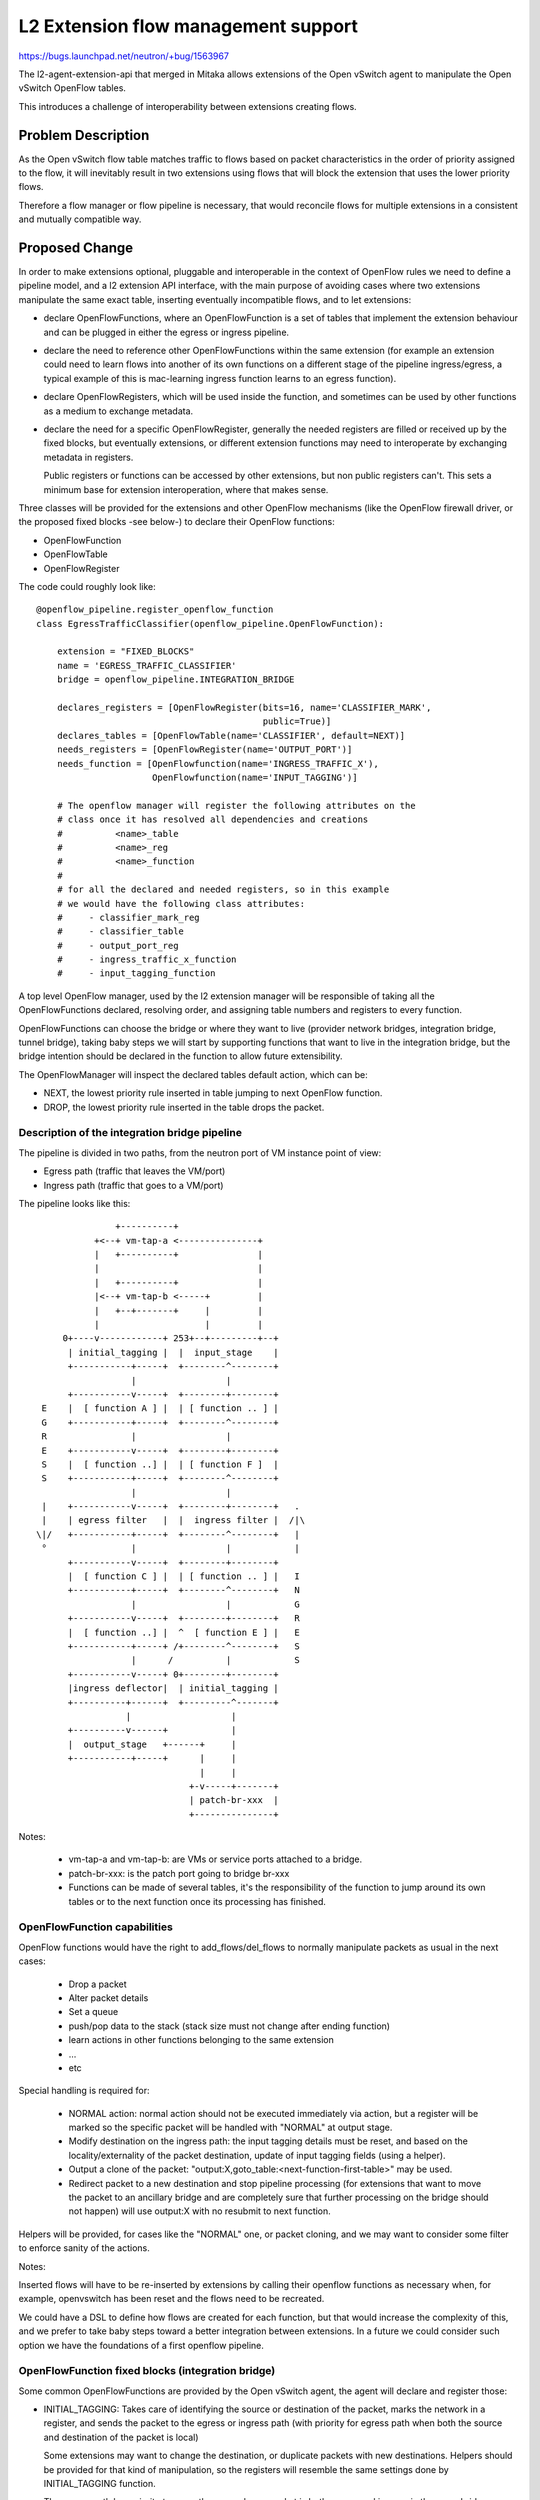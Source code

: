 ..
 This work is licensed under a Creative Commons Attribution 3.0 Unported
 License.

 http://creativecommons.org/licenses/by/3.0/legalcode

====================================
L2 Extension flow management support
====================================

https://bugs.launchpad.net/neutron/+bug/1563967

The l2-agent-extension-api that merged in Mitaka allows extensions of the
Open vSwitch agent to manipulate the Open vSwitch OpenFlow tables.

This introduces a challenge of interoperability between extensions creating
flows.

Problem Description
===================

As the Open vSwitch flow table matches traffic to flows based on packet
characteristics in the order of priority assigned to the flow, it will
inevitably result in two extensions using flows that will block the extension
that uses the lower priority flows.

Therefore a flow manager or flow pipeline is necessary, that would reconcile
flows for multiple extensions in a consistent and mutually compatible way.


Proposed Change
===============

In order to make extensions optional, pluggable and interoperable in the
context of OpenFlow rules we need to define a pipeline model, and a l2
extension API interface, with the main purpose of avoiding cases where
two extensions manipulate the same exact table, inserting eventually
incompatible flows, and to let extensions:

* declare OpenFlowFunctions, where an OpenFlowFunction is a set of tables
  that implement the extension behaviour and can be plugged in either the
  egress or ingress pipeline.

* declare the need to reference other OpenFlowFunctions within the same
  extension (for example an extension could need to learn flows into another
  of its own functions on a different stage of the pipeline ingress/egress,
  a typical example of this is mac-learning ingress function learns to an
  egress function).

* declare OpenFlowRegisters, which will be used inside the function, and
  sometimes can be used by other functions as a medium to exchange metadata.

* declare the need for a specific OpenFlowRegister, generally the needed
  registers are filled or received up by the fixed blocks, but eventually
  extensions, or different extension functions may need to interoperate by
  exchanging metadata in registers.

  Public registers or functions can be accessed by other extensions, but non
  public registers can't. This sets a minimum base for extension interoperation,
  where that makes sense.

Three classes will be provided for the extensions and other OpenFlow mechanisms
(like the OpenFlow firewall driver, or the proposed fixed blocks -see below-)
to declare their OpenFlow functions:

* OpenFlowFunction
* OpenFlowTable
* OpenFlowRegister

The code could roughly look like::

    @openflow_pipeline.register_openflow_function
    class EgressTrafficClassifier(openflow_pipeline.OpenFlowFunction):

        extension = "FIXED_BLOCKS"
        name = 'EGRESS_TRAFFIC_CLASSIFIER'
        bridge = openflow_pipeline.INTEGRATION_BRIDGE

        declares_registers = [OpenFlowRegister(bits=16, name='CLASSIFIER_MARK',
                                               public=True)]
        declares_tables = [OpenFlowTable(name='CLASSIFIER', default=NEXT)]
        needs_registers = [OpenFlowRegister(name='OUTPUT_PORT')]
        needs_function = [OpenFlowfunction(name='INGRESS_TRAFFIC_X'),
                          OpenFlowfunction(name='INPUT_TAGGING')]

        # The openflow manager will register the following attributes on the
        # class once it has resolved all dependencies and creations
        #          <name>_table
        #          <name>_reg
        #          <name>_function
        #
        # for all the declared and needed registers, so in this example
        # we would have the following class attributes:
        #     - classifier_mark_reg
        #     - classifier_table
        #     - output_port_reg
        #     - ingress_traffic_x_function
        #     - input_tagging_function


A top level OpenFlow manager, used by the l2 extension manager will be
responsible of taking all the OpenFlowFunctions declared, resolving order,
and assigning table numbers and registers to every function.

OpenFlowFunctions can choose the bridge or where they want to live
(provider network bridges, integration bridge, tunnel bridge), taking baby
steps we will start by supporting functions that want to live in the
integration bridge, but the bridge intention should be declared in the function
to allow future extensibility.

The OpenFlowManager will inspect the declared tables default action, which
can be:

* NEXT, the lowest priority rule inserted in table jumping to next
  OpenFlow function.
* DROP, the lowest priority rule inserted in the table drops the packet.


Description of the integration bridge pipeline
----------------------------------------------

The pipeline is divided in two paths, from the neutron port of VM instance
point of view:

* Egress path (traffic that leaves the VM/port)
* Ingress path (traffic that goes to a VM/port)


The pipeline looks like this::


                   +----------+
               +<--+ vm-tap-a <---------------+
               |   +----------+               |
               |                              |
               |   +----------+               |
               |<--+ vm-tap-b <-----+         |
               |   +--+-------+     |         |
               |                    |         |
         0+----v------------+ 253+--+---------+--+
          | initial_tagging |  |  input_stage    |
          +-----------+-----+  +--------^--------+
                      |                 |
          +-----------v-----+  +--------+--------+
     E    |  [ function A ] |  | [ function .. ] |
     G    +-----------+-----+  +--------^--------+
     R                |                 |
     E    +-----------v-----+  +--------+--------+
     S    |  [ function ..] |  | [ function F ]  |
     S    +-----------+-----+  +--------^--------+
                      |                 |
     |    +-----------v-----+  +--------+--------+   .
     |    | egress filter   |  |  ingress filter |  /|\
    \|/   +-----------+-----+  +--------^--------+   |
     °                |                 |            |
          +-----------v-----+  +--------+--------+
          |  [ function C ] |  | [ function .. ] |   I
          +-----------+-----+  +--------^--------+   N
                      |                 |            G
          +-----------v-----+  +--------+--------+   R
          |  [ function ..] |  ^  [ function E ] |   E
          +-----------+-----+ /+--------^--------+   S
                      |      /          |            S
          +-----------v-----+ 0+--------+--------+
          |ingress deflector|  | initial_tagging |
          +----------+------+  +---------^-------+
                     |                   |
          +----------v------+            |
          |  output_stage   +------+     |
          +-----------+-----+      |     |
                                   |     |
                                 +-v-----+-------+
                                 | patch-br-xxx  |
                                 +---------------+




Notes:

 * vm-tap-a and vm-tap-b: are VMs or service ports attached to a bridge.
 * patch-br-xxx: is the patch port going to bridge br-xxx
 * Functions can be made of several tables, it's the responsibility of the function
   to jump around its own tables or to the next function once its processing has
   finished.


OpenFlowFunction capabilities
-----------------------------

OpenFlow functions would have the right to add_flows/del_flows to normally
manipulate packets as usual in the next cases:

 * Drop a packet
 * Alter packet details
 * Set a queue
 * push/pop data to the stack (stack size must not change after ending function)
 * learn actions in other functions belonging to the same extension
 * ...
 * etc


Special handling is required for:

 * NORMAL action: normal action should not be executed immediately via action,
   but a register will be marked so the specific packet will be handled with
   "NORMAL" at output stage.
 * Modify destination on the ingress path: the input tagging details must
   be reset, and based on the locality/externality of the packet destination,
   update of input tagging fields (using a helper).
 * Output a clone of the packet:
   "output:X,goto_table:<next-function-first-table>" may be used.
 * Redirect packet to a new destination and stop pipeline processing (for
   extensions that want to move the packet to an ancillary bridge and are
   completely sure that further processing on the bridge should not happen)
   will use output:X with no resubmit to next function.

Helpers will be provided, for cases like the "NORMAL" one, or packet cloning,
and we may want to consider some filter to enforce sanity of the actions.

Notes:

Inserted flows will have to be re-inserted by extensions by calling their
openflow functions as necessary when, for example, openvswitch has been reset
and the flows need to be recreated.

We could have a DSL to define how flows are created for each function, but
that would increase the complexity of this, and we prefer to take baby steps
toward a better integration between extensions. In a future we could consider
such option we have the foundations of a first openflow pipeline.

OpenFlowFunction fixed blocks (integration bridge)
--------------------------------------------------

Some common OpenFlowFunctions are provided by the Open vSwitch agent, the agent
will declare and register those:

* INITIAL_TAGGING: Takes care of identifying the source or destination of the
  packet, marks the network in a register, and sends the packet to the egress
  or ingress path (with priority for egress path when both the source and
  destination of the packet is local)

  Some extensions may want to change the destination, or duplicate packets
  with new destinations. Helpers should be provided for that kind of
  manipulation, so the registers will resemble the same settings done by
  INITIAL_TAGGING function.

  The egress path has priority to cover the case when a packet is both egress
  and ingress in the same bridge (source and destination ports are local
  to the hypervisor)

* INGRESS_DEFLECTOR: For packets that are both egress and ingress on the
  local hypervisor, this stage is in charge of moving
  packets from the end of the egress path, to the start of the ingress path,
  so any ingress filtering or packet processing happens before the packet
  is finally sent to the output port.

* INGRESS_FILTER, EGRESS_FILTER: Is provided by the security groups
  firewall driver (openvswitch firewall), if no OpenFlow filter is provided
  such stage of the pipeline is reserved for the L2 filtering of the hybrid
  firewall used for L2 MAC filtering to overcome the iptables/ebtables
  limitations.

* INPUT_STAGE: Goes after the ingress path, the packet is directed
  to its destination port, or gets the NORMAL rule executed based on the
  packet details. In a future revision, we could get rid of all NORMAL rules,
  with that, transparent vlans and port trunking could be implemented as simple
  OpenFlow functions, with no need for separate bridges.

* OUTPUT_STAGE: Goes after the egress path, the packet is directed to
  its destination patch port or with NORMAL, when going to another bridge.


Each l2-agent extension for the Open vSwitch agent can declare one
or several functional blocks to be plugged.

Every functional block can be composed of one or more OpenFlow tables.

Every functional block has an entry and at least one exit point (next function).
The manager will insert a default jump to next function as the lowest priority
rule for every function table if table "default" is NEXT.


Ordering of functions
---------------------

Ordering of functional blocks is defined in the manager, and maintained in the
core neutron. If somebody wants to declare a new function in the pipeline,
they can come to the community and discuss about its insertion point,
alternatively we will include common extension points that can be used
right away.

COMMON prefixed points can be used by several extensions, and the ordering
between extension functions won't be guaranteed.

Extensions that require several plug points should declare all of them as
separate OpenFlow functions, and make use of them as necessary (note the
<>_<DIR>_PREFILTER / <>_<DIR>_POSTFILTER examples below)

An example of the functional blocks per pipeline could be::

  EGRESS_PIPELINE = [COMMON_EGRESS_PREFILTER0,
                     TAAS_EGRESS_PREFILTER,
                     BGPVPN_EGRESS_PREFILTER,
                     SFC_EGRESS_PREFILTER,
                     COMMON_EGRESS_PREFILTER1,
                     COMMON_EGRESS_FILTER0,
                     EGRESS_FILTER,
                     COMMON_EGRESS_FILTER1,
                     COMMON_EGRESS_POSTFILTER0,
                     QOS_EGRESS_MIN_BW,
                     QOS_EGRESS_DSCP,
                     SFC_EGRESS_POSTFILTER,
                     TAAS_EGRESS_POSTFILTER,
                     COMMON_EGRESS_POSTFILTER1]

  INGRESS_PIPELINE = [COMMON_INGRESS_PREFILTER0,
                      TAAS_INGRESS_PREFILTER,
                      SFC_INGRESS_PREFILTER,
                      COMMON_INGRESS_PREFILTER1,
                      COMMON_INGRESS_FILTER0,
                      INGRESS_FILTER,
                      COMMON_INGRESS_FILTER1,
                      COMMON_INGRESS_POSTFILTER0,
                      TAAS_INGRESS_POSTFILTER,
                      SFC_INGRESS_POSTFILTER,
                      COMMON_INGRESS_POSTFILTER1]

Please note that the fixed blocks (INITIAL_TAGGING, INPUT_STAGE, OUTPUT_STAGE,
INGRESS_DEFLECTOR) are not included in the configuration definition, as are
neither ingress or egress pipeline, but blocks that will steer traffic to the
right pipelines.

References
==========

[1] https://www.opennetworking.org/images/stories/downloads/sdn-resources/onf-specifications/openflow/openflow-switch-v1.4.1.pdf

